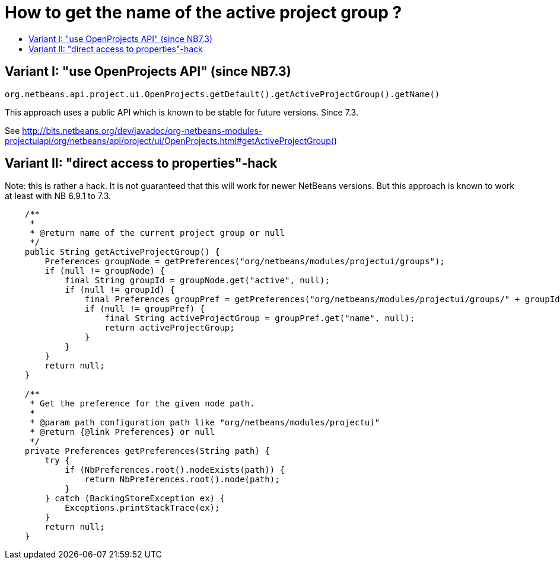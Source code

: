 // 
//     Licensed to the Apache Software Foundation (ASF) under one
//     or more contributor license agreements.  See the NOTICE file
//     distributed with this work for additional information
//     regarding copyright ownership.  The ASF licenses this file
//     to you under the Apache License, Version 2.0 (the
//     "License"); you may not use this file except in compliance
//     with the License.  You may obtain a copy of the License at
// 
//       http://www.apache.org/licenses/LICENSE-2.0
// 
//     Unless required by applicable law or agreed to in writing,
//     software distributed under the License is distributed on an
//     "AS IS" BASIS, WITHOUT WARRANTIES OR CONDITIONS OF ANY
//     KIND, either express or implied.  See the License for the
//     specific language governing permissions and limitations
//     under the License.
//

= How to get the name of the active project group ?
:jbake-type: wiki
:jbake-tags: wiki, devfaq, needsreview
:jbake-status: published
:keywords: Apache NetBeans wiki DevFaqGetNameOfProjectGroup
:description: Apache NetBeans wiki DevFaqGetNameOfProjectGroup
:toc: left
:toc-title:
:syntax: true
:wikidevsection: _project_handling
:position: 4


== Variant I: "use OpenProjects API" (since NB7.3)

[source,java]
----

org.netbeans.api.project.ui.OpenProjects.getDefault().getActiveProjectGroup().getName()
----

This approach uses a public API which is known to be stable for future versions. Since 7.3.

See link:https://bits.netbeans.org/dev/javadoc/org-netbeans-modules-projectuiapi/org/netbeans/api/project/ui/OpenProjects.html#getActiveProjectGroup([http://bits.netbeans.org/dev/javadoc/org-netbeans-modules-projectuiapi/org/netbeans/api/project/ui/OpenProjects.html#getActiveProjectGroup(])

== Variant II: "direct access to properties"-hack

Note: this is rather a hack. It is not guaranteed that this will work for newer NetBeans versions. But this approach is known to work at least with NB 6.9.1 to 7.3.

[source,java]
----

    /**
     *
     * @return name of the current project group or null
     */
    public String getActiveProjectGroup() {
	Preferences groupNode = getPreferences("org/netbeans/modules/projectui/groups");
	if (null != groupNode) {
	    final String groupId = groupNode.get("active", null);
	    if (null != groupId) {
		final Preferences groupPref = getPreferences("org/netbeans/modules/projectui/groups/" + groupId);
		if (null != groupPref) {
		    final String activeProjectGroup = groupPref.get("name", null);
		    return activeProjectGroup;
		}
	    }
	}
	return null;
    }

    /**
     * Get the preference for the given node path.
     *
     * @param path configuration path like "org/netbeans/modules/projectui"
     * @return {@link Preferences} or null
     */
    private Preferences getPreferences(String path) {
	try {
	    if (NbPreferences.root().nodeExists(path)) {
		return NbPreferences.root().node(path);
	    }
	} catch (BackingStoreException ex) {
	    Exceptions.printStackTrace(ex);
	}
	return null;
    }

----

////
== Apache Migration Information

The content in this page was kindly donated by Oracle Corp. to the
Apache Software Foundation.

This page was exported from link:http://wiki.netbeans.org/DevFaqGetNameOfProjectGroup[http://wiki.netbeans.org/DevFaqGetNameOfProjectGroup] , 
that was last modified by NetBeans user Markiewb 
on 2013-01-12T17:40:12Z.


*NOTE:* This document was automatically converted to the AsciiDoc format on 2018-02-07, and needs to be reviewed.
////